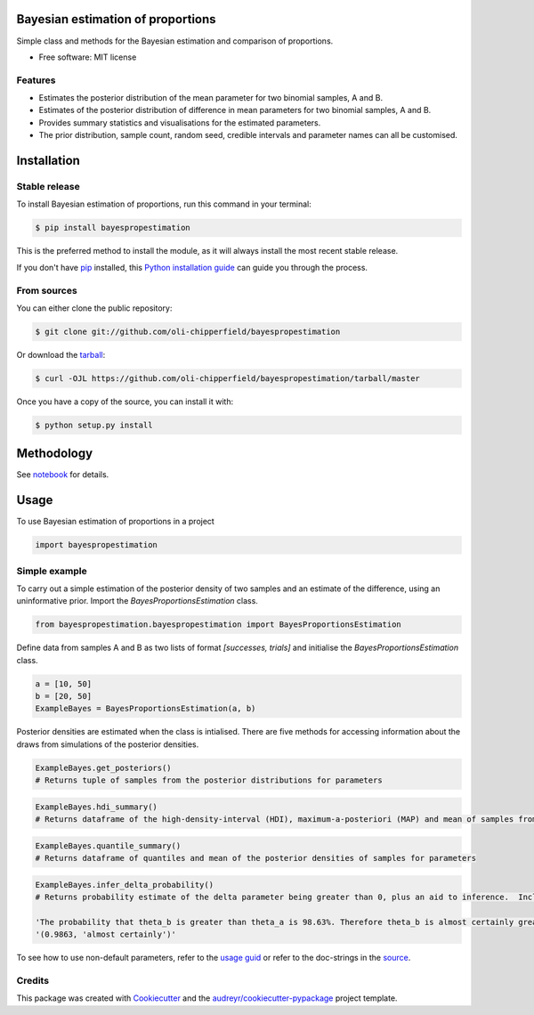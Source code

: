 ==================================
Bayesian estimation of proportions
==================================

.. image:: https://img.shields.io/pypi/v/bayespropestimation.svg
        :target: https://pypi.python.org/pypi/bayespropestimation


Simple class and methods for the Bayesian estimation and comparison of proportions.

* Free software: MIT license

Features
--------

* Estimates the posterior distribution of the mean parameter for two binomial samples, A and B.
* Estimates of the posterior distribution of difference in mean parameters for two binomial samples, A and B.
* Provides summary statistics and visualisations for the estimated parameters.
* The prior distribution, sample count, random seed, credible intervals and parameter names can all be customised.


============
Installation
============

Stable release
--------------

To install Bayesian estimation of proportions, run this command in your terminal:

.. code-block:: console

    $ pip install bayespropestimation

This is the preferred method to install the module, as it will always install the most recent stable release.

If you don't have `pip`_ installed, this `Python installation guide`_ can guide
you through the process.

.. _pip: https://pip.pypa.io
.. _Python installation guide: http://docs.python-guide.org/en/latest/starting/installation/

From sources
------------

You can either clone the public repository:

.. code-block:: console

    $ git clone git://github.com/oli-chipperfield/bayespropestimation

Or download the `tarball`_:

.. code-block:: console

    $ curl -OJL https://github.com/oli-chipperfield/bayespropestimation/tarball/master

Once you have a copy of the source, you can install it with:

.. code-block:: console

    $ python setup.py install

.. _Github repo: https://github.com/oli-chipperfield/bayespropestimation
.. _tarball: https://github.com/oli-chipperfield/bayespropestimation/tarball/master

===========
Methodology
===========

See `notebook <https://github.com/oli-chipperfield/bayespropestimation/blob/master/docs/bayespropestimation_basis.ipynb>`_ for details.

=====
Usage
=====

To use Bayesian estimation of proportions in a project

.. code-block:: python

    import bayespropestimation

Simple example
--------------

To carry out a simple estimation of the posterior density of two samples and an estimate of the difference, using an uninformative prior.  Import the `BayesProportionsEstimation` class.

.. code-block:: python

    from bayespropestimation.bayespropestimation import BayesProportionsEstimation

Define data from samples A and B as two lists of format `[successes, trials]` and initialise the `BayesProportionsEstimation` class.

.. code-block:: python

    a = [10, 50]
    b = [20, 50]
    ExampleBayes = BayesProportionsEstimation(a, b)

Posterior densities are estimated when the class is intialised. There are five methods for accessing information about the draws from simulations of the posterior densities.

.. code-block:: python

    ExampleBayes.get_posteriors()
    # Returns tuple of samples from the posterior distributions for parameters

.. code-block:: python

    ExampleBayes.hdi_summary()
    # Returns dataframe of the high-density-interval (HDI), maximum-a-posteriori (MAP) and mean of samples from the posteriores

.. image:: (placeholder)

.. code-block:: python

    ExampleBayes.quantile_summary()
    # Returns dataframe of quantiles and mean of the posterior densities of samples for parameters

.. image:: https://github.com/oli-chipperfield/bayespropestimation/blob/master/images/example_quantile.png

.. code-block:: python

    ExampleBayes.infer_delta_probability()
    # Returns probability estimate of the delta parameter being greater than 0, plus an aid to inference.  Includes an optional print out of the probability and inference.
    
    'The probability that theta_b is greater than theta_a is 98.63%. Therefore theta_b is almost certainly greater than theta_a.'
    '(0.9863, 'almost certainly')'

.. code-block:: python
    ExampleBayes.infer_delta_bayes_factor()
    # Returns the Bayes factor of the hypothesis that P(theta_b > theta_a | D) where D is the data, plus an aid to inference.  Includes an optional print out of the Bayes factor and inference.

    'The calculated bayes factor for the hypothesis that theta_b is greater than theta_a versus the hypothesis that theta_a is greater than theta_a is 71.993. Therefore the strength of evidence for this hypothesis is very strong.'
    '(71.99270072992677, 'very strong')'

.. code-block:: python
    ExampleBayes.posterior_plot
    # Returns KDE plots of samples from the posterior densities of the parameters

.. image:: https://github.com/oli-chipperfield/bayespropestimation/blob/master/images/example_kde.png

To see how to use non-default parameters, refer to the `usage guid <https://github.com/oli-chipperfield/bayespropestimation/blob/master/docs/bayespropestimation_usage.ipynb>`_ or refer to the doc-strings in the `source <https://github.com/oli-chipperfield/bayespropestimation/bayespropestimation/bayespropestimation.py>`_.

Credits
-------

This package was created with Cookiecutter_ and the `audreyr/cookiecutter-pypackage`_ project template.

.. _Cookiecutter: https://github.com/audreyr/cookiecutter
.. _`audreyr/cookiecutter-pypackage`: https://github.com/audreyr/cookiecutter-pypackage

.. highlight:: shell

